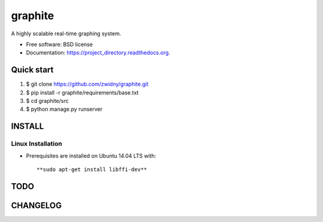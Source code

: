 ===============================
graphite
===============================

.. image:: https://img.shields.io/travis/zwidny/project_directory.svg
        :target: https://travis-ci.org/zwidny/project_directory

.. image:: https://img.shields.io/pypi/v/project_directory.svg
        :target: https://pypi.python.org/pypi/project_directory


A highly scalable real-time graphing system.

* Free software: BSD license
* Documentation: https://project_directory.readthedocs.org.

Quick start
===============================

1. $ git clone https://github.com/zwidny/graphite.git

2. $ pip install -r graphite/requirements/base.txt

3. $ cd graphite/src

4. $ python manage.py runserver

INSTALL
===============================

Linux Installation
-------------------------------

+ Prerequisites are installed on Ubuntu 14.04 LTS with::

  **sudo apt-get install libffi-dev**

TODO
===============================

CHANGELOG
===============================
